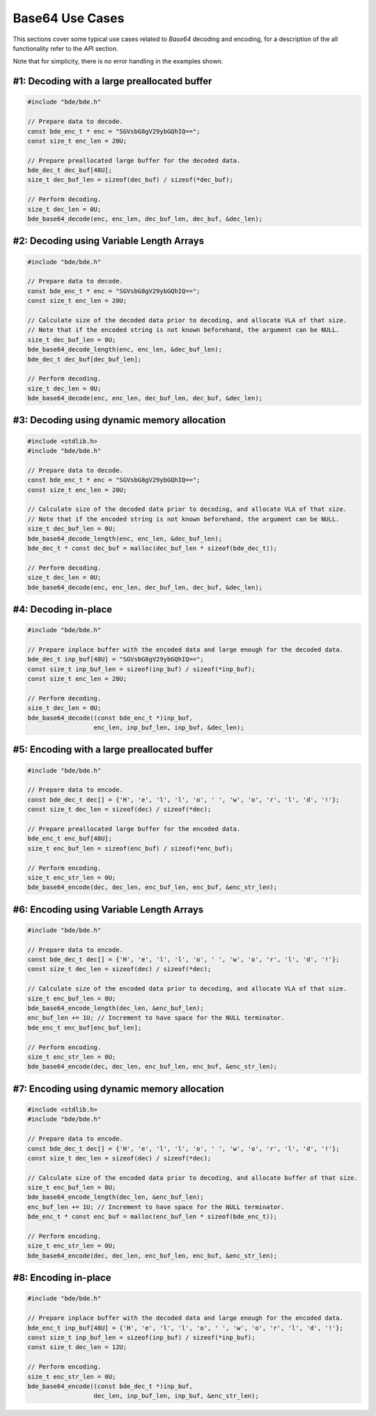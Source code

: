 Base64 Use Cases
========================================================================================================================

This sections cover some typical use cases related to *Base64* decoding and encoding, for a description of the all
functionality refer to the *API* section.

Note that for simplicity, there is no error handling in the examples shown.

#1: Decoding with a large preallocated buffer
""""""""""""""""""""""""""""""""""""""""""""""""""""""""""""""""""""""""""""""""""""""""""""""""""""""""""""""""""""""""

.. code-block:: c

    #include "bde/bde.h"

    // Prepare data to decode.
    const bde_enc_t * enc = "SGVsbG8gV29ybGQhIQ==";
    const size_t enc_len = 20U;

    // Prepare preallocated large buffer for the decoded data.
    bde_dec_t dec_buf[48U];
    size_t dec_buf_len = sizeof(dec_buf) / sizeof(*dec_buf);

    // Perform decoding.
    size_t dec_len = 0U;
    bde_base64_decode(enc, enc_len, dec_buf_len, dec_buf, &dec_len);

#2: Decoding using Variable Length Arrays
""""""""""""""""""""""""""""""""""""""""""""""""""""""""""""""""""""""""""""""""""""""""""""""""""""""""""""""""""""""""

.. code-block:: c

    #include "bde/bde.h"

    // Prepare data to decode.
    const bde_enc_t * enc = "SGVsbG8gV29ybGQhIQ==";
    const size_t enc_len = 20U;

    // Calculate size of the decoded data prior to decoding, and allocate VLA of that size.
    // Note that if the encoded string is not known beforehand, the argument can be NULL.
    size_t dec_buf_len = 0U;
    bde_base64_decode_length(enc, enc_len, &dec_buf_len);
    bde_dec_t dec_buf[dec_buf_len];

    // Perform decoding.
    size_t dec_len = 0U;
    bde_base64_decode(enc, enc_len, dec_buf_len, dec_buf, &dec_len);


#3: Decoding using dynamic memory allocation
""""""""""""""""""""""""""""""""""""""""""""""""""""""""""""""""""""""""""""""""""""""""""""""""""""""""""""""""""""""""

.. code-block:: c

    #include <stdlib.h>
    #include "bde/bde.h"

    // Prepare data to decode.
    const bde_enc_t * enc = "SGVsbG8gV29ybGQhIQ==";
    const size_t enc_len = 20U;

    // Calculate size of the decoded data prior to decoding, and allocate VLA of that size.
    // Note that if the encoded string is not known beforehand, the argument can be NULL.
    size_t dec_buf_len = 0U;
    bde_base64_decode_length(enc, enc_len, &dec_buf_len);
    bde_dec_t * const dec_buf = malloc(dec_buf_len * sizeof(bde_dec_t));

    // Perform decoding.
    size_t dec_len = 0U;
    bde_base64_decode(enc, enc_len, dec_buf_len, dec_buf, &dec_len);

#4: Decoding in-place
""""""""""""""""""""""""""""""""""""""""""""""""""""""""""""""""""""""""""""""""""""""""""""""""""""""""""""""""""""""""

.. code-block:: c

    #include "bde/bde.h"

    // Prepare inplace buffer with the encoded data and large enough for the decoded data.
    bde_dec_t inp_buf[48U] = "SGVsbG8gV29ybGQhIQ==";
    const size_t inp_buf_len = sizeof(inp_buf) / sizeof(*inp_buf);
    const size_t enc_len = 20U;

    // Perform decoding.
    size_t dec_len = 0U;
    bde_base64_decode((const bde_enc_t *)inp_buf,
                      enc_len, inp_buf_len, inp_buf, &dec_len);

#5: Encoding with a large preallocated buffer
""""""""""""""""""""""""""""""""""""""""""""""""""""""""""""""""""""""""""""""""""""""""""""""""""""""""""""""""""""""""

.. code-block:: c

    #include "bde/bde.h"

    // Prepare data to encode.
    const bde_dec_t dec[] = {'H', 'e', 'l', 'l', 'o', ' ', 'w', 'o', 'r', 'l', 'd', '!'};
    const size_t dec_len = sizeof(dec) / sizeof(*dec);

    // Prepare preallocated large buffer for the encoded data.
    bde_enc_t enc_buf[48U];
    size_t enc_buf_len = sizeof(enc_buf) / sizeof(*enc_buf);

    // Perform encoding.
    size_t enc_str_len = 0U;
    bde_base64_encode(dec, dec_len, enc_buf_len, enc_buf, &enc_str_len);

#6: Encoding using Variable Length Arrays
""""""""""""""""""""""""""""""""""""""""""""""""""""""""""""""""""""""""""""""""""""""""""""""""""""""""""""""""""""""""

.. code-block:: c

    #include "bde/bde.h"

    // Prepare data to encode.
    const bde_dec_t dec[] = {'H', 'e', 'l', 'l', 'o', ' ', 'w', 'o', 'r', 'l', 'd', '!'};
    const size_t dec_len = sizeof(dec) / sizeof(*dec);

    // Calculate size of the encoded data prior to decoding, and allocate VLA of that size.
    size_t enc_buf_len = 0U;
    bde_base64_encode_length(dec_len, &enc_buf_len);
    enc_buf_len += 1U; // Increment to have space for the NULL terminator.
    bde_enc_t enc_buf[enc_buf_len];

    // Perform encoding.
    size_t enc_str_len = 0U;
    bde_base64_encode(dec, dec_len, enc_buf_len, enc_buf, &enc_str_len);

#7: Encoding using dynamic memory allocation
""""""""""""""""""""""""""""""""""""""""""""""""""""""""""""""""""""""""""""""""""""""""""""""""""""""""""""""""""""""""

.. code-block:: c

    #include <stdlib.h>
    #include "bde/bde.h"

    // Prepare data to encode.
    const bde_dec_t dec[] = {'H', 'e', 'l', 'l', 'o', ' ', 'w', 'o', 'r', 'l', 'd', '!'};
    const size_t dec_len = sizeof(dec) / sizeof(*dec);

    // Calculate size of the encoded data prior to decoding, and allocate buffer of that size.
    size_t enc_buf_len = 0U;
    bde_base64_encode_length(dec_len, &enc_buf_len);
    enc_buf_len += 1U; // Increment to have space for the NULL terminator.
    bde_enc_t * const enc_buf = malloc(enc_buf_len * sizeof(bde_enc_t));

    // Perform encoding.
    size_t enc_str_len = 0U;
    bde_base64_encode(dec, dec_len, enc_buf_len, enc_buf, &enc_str_len);

#8: Encoding in-place
""""""""""""""""""""""""""""""""""""""""""""""""""""""""""""""""""""""""""""""""""""""""""""""""""""""""""""""""""""""""

.. code-block:: c

    #include "bde/bde.h"

    // Prepare inplace buffer with the decoded data and large enough for the encoded data.
    bde_enc_t inp_buf[48U] = {'H', 'e', 'l', 'l', 'o', ' ', 'w', 'o', 'r', 'l', 'd', '!'};
    const size_t inp_buf_len = sizeof(inp_buf) / sizeof(*inp_buf);
    const size_t dec_len = 12U;

    // Perform encoding.
    size_t enc_str_len = 0U;
    bde_base64_encode((const bde_dec_t *)inp_buf,
                      dec_len, inp_buf_len, inp_buf, &enc_str_len);
